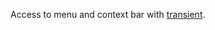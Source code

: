 #+ATTR_HTML: align="center"; margin-right="auto"; margin-left="auto"

Access to menu and context bar with [[https://github.com/magit/transient][transient]].

[[./demo.gif][./demo.gif]]

* Table of Contents                                       :TOC_4_gh:noexport:
  - [[#installation][Installation]]
    - [[#manual][Manual]]
    - [[#with-straight-and-use-package][With straight and use-package]]
  - [[#main-commands][Main Commands]]

** Installation

Emacs >= 28.1 is required.

*** Manual

- Download the source code and put it wherever you like, e.g. into =~/.emacs.d/transient-menu-bar/=
#+begin_src shell :eval no
git clone https://github.com/KarimAziev/transient-menu-bar.git ~/.emacs.d/transient-menu-bar/
#+end_src
- Add the downloaded directory to the load path:
#+begin_src elisp :eval no
(add-to-list 'load-path "~/.emacs.d/transient-menu-bar/")
(require 'transient-menu-bar)
#+end_src
*** With straight and use-package
#+begin_src elisp :eval no
(use-package transient-menu-bar
  :straight (transient-menu-bar
             :repo "KarimAziev/transient-menu-bar"
             :type git
             :host github)
  :commands (transient-menu-bar-dispatch
             transient-menu-bar-dwim-minor
             transient-menu-bar-context-menu-dispatch
             transient-menu-bar-resume-last))
#+end_src

** Main Commands

- ~transient-menu-bar-dispatch~ Create a transient menu of possible choices from =menu-bar-keymap=.
- ~transient-menu-bar-dwim-minor~ Create a menu with =menu-bar-keymap= commands that not present in temp buffer.
- ~transient-menu-bar-context-menu-dispatch~ Create a transient menu from =context-menu-map=.
- ~transient-menu-bar-resume-last~ Resume last local prefix command.
